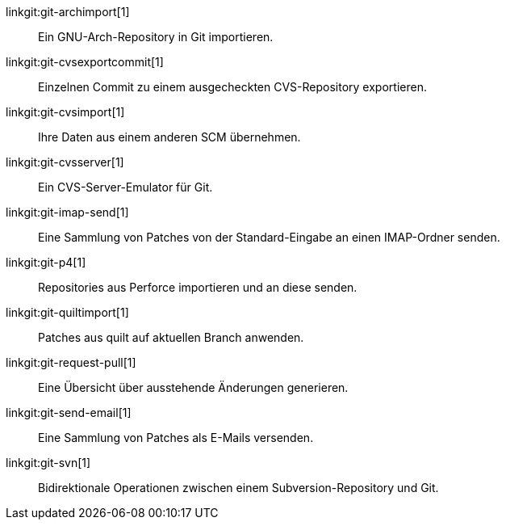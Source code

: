 linkgit:git-archimport[1]::
	Ein GNU-Arch-Repository in Git importieren.

linkgit:git-cvsexportcommit[1]::
	Einzelnen Commit zu einem ausgecheckten CVS-Repository exportieren.

linkgit:git-cvsimport[1]::
	Ihre Daten aus einem anderen SCM übernehmen.

linkgit:git-cvsserver[1]::
	Ein CVS-Server-Emulator für Git.

linkgit:git-imap-send[1]::
	Eine Sammlung von Patches von der Standard-Eingabe an einen IMAP-Ordner senden.

linkgit:git-p4[1]::
	Repositories aus Perforce importieren und an diese senden.

linkgit:git-quiltimport[1]::
	Patches aus quilt auf aktuellen Branch anwenden.

linkgit:git-request-pull[1]::
	Eine Übersicht über ausstehende Änderungen generieren.

linkgit:git-send-email[1]::
	Eine Sammlung von Patches als E-Mails versenden.

linkgit:git-svn[1]::
	Bidirektionale Operationen zwischen einem Subversion-Repository und Git.

